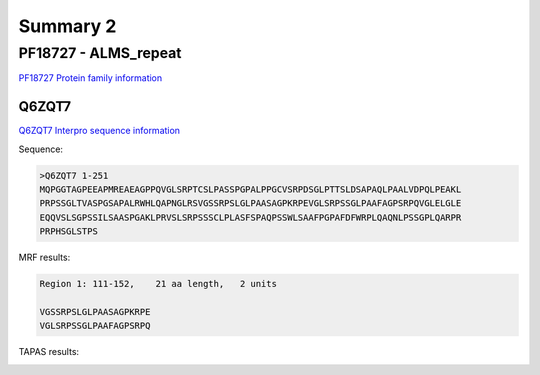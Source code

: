 
Summary 2
=========


PF18727 - ALMS_repeat   
--------------------- 
`PF18727 Protein family information <https://www.ebi.ac.uk/interpro/entry/pfam/PF18727/>`_

Q6ZQT7
......

`Q6ZQT7 Interpro sequence information <https://www.ebi.ac.uk/interpro/protein/UniProt/Q6ZQT7/alphafold/>`_


Sequence:

.. code-block::  

  >Q6ZQT7 1-251
  MQPGGTAGPEEAPMREAEAGPPQVGLSRPTCSLPASSPGPALPPGCVSRPDSGLPTTSLDSAPAQLPAALVDPQLPEAKL
  PRPSSGLTVASPGSAPALRWHLQAPNGLRSVGSSRPSLGLPAASAGPKRPEVGLSRPSSGLPAAFAGPSRPQVGLELGLE
  EQQVSLSGPSSILSAASPGAKLPRVSLSRPSSSCLPLASFSPAQPSSWLSAAFPGPAFDFWRPLQAQNLPSSGPLQARPR
  PRPHSGLSTPS


MRF results:

.. code-block::  

  Region 1: 111-152,	21 aa length,	2 units

  VGSSRPSLGLPAASAGPKRPE
  VGLSRPSSGLPAAFAGPSRPQ
  
TAPAS results:

.. image:: /images/PF15788_Q6ZQT7.png
